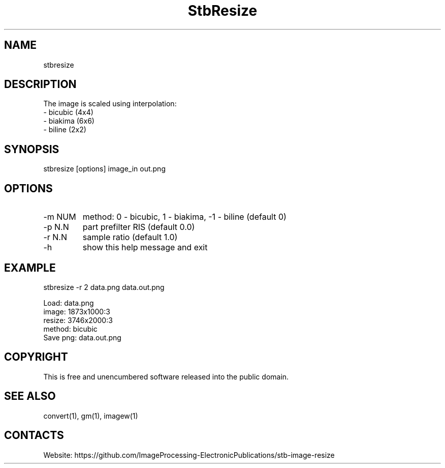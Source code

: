 .TH "StbResize" 1 1.3 "1 Jan 2023" "User Manual"

.SH NAME
stbresize

.SH DESCRIPTION
The image is scaled using interpolation:
  - bicubic (4x4)
  - biakima (6x6) 
  - biline (2x2)

.SH SYNOPSIS
stbresize [options] image_in out.png

.SH OPTIONS
.TP
-m NUM
method: 0 - bicubic, 1 - biakima, -1 - biline (default 0)
.TP
-p N.N
part prefilter RIS (default 0.0)
.TP
-r N.N
sample ratio (default 1.0)
.TP
-h
show this help message and exit

.SH EXAMPLE
stbresize -r 2 data.png data.out.png 
 
 Load: data.png
 image: 1873x1000:3
 resize: 3746x2000:3
 method: bicubic
 Save png: data.out.png

.SH COPYRIGHT
This is free and unencumbered software released into the public domain.

.SH SEE ALSO
convert(1), gm(1), imagew(1)

.SH CONTACTS
Website: https://github.com/ImageProcessing-ElectronicPublications/stb-image-resize
